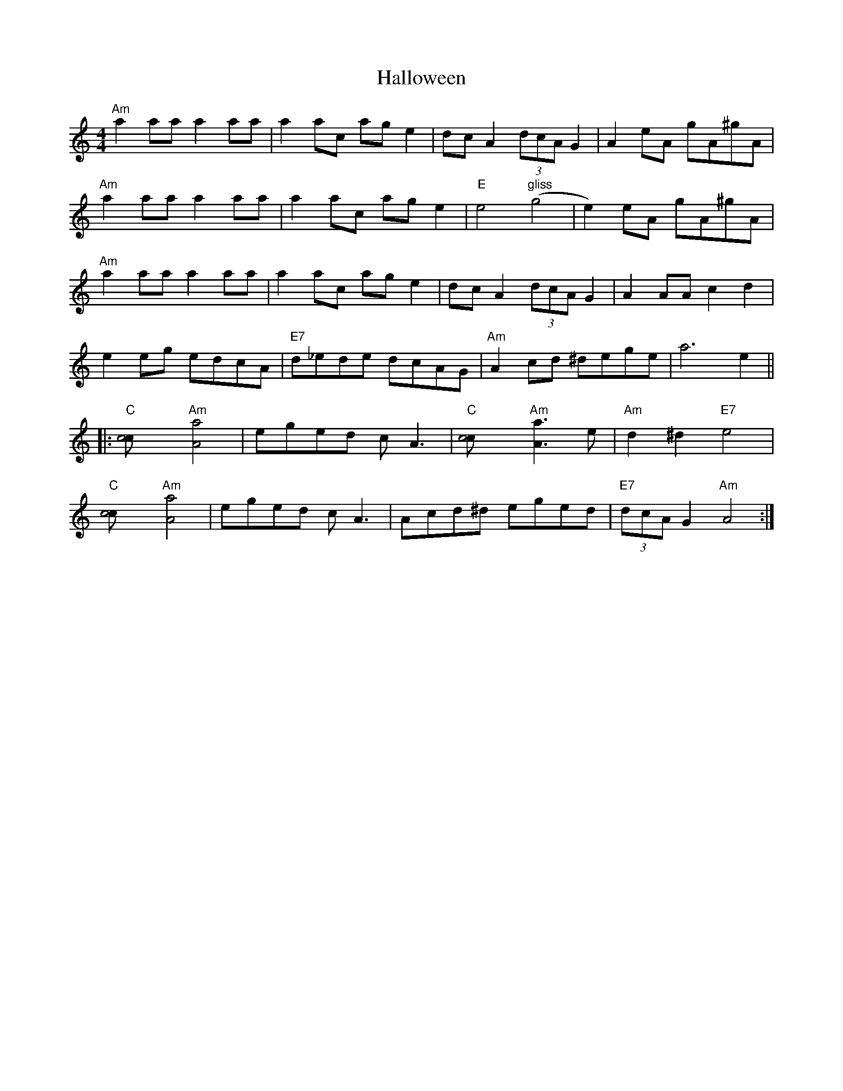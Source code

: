X: 16538
T: Halloween
R: reel
M: 4/4
K: Aminor
"Am"a2 aa a2 aa|a2 ac’ ag e2|dc A2 (3dcA G2|A2 eA gA^gA|
"Am"a2 aa a2 aa|a2 ac’ age2|"E"e4"gliss"(g4|e2)eA gA^gA|
"Am"a2 aa a2 aa|a2 ac’ ag e2|dcA2 (3dcA G2|A2 AA c2 d2|
e2 eg edcA|"E7"d_ede dcAG|"Am"A2 cd ^dege|a6 e2||
|:"C"[c4c’4]"Am"[A4a4]|eged cA3|"C"[c4c’4]"Am"[A3a3]e|"Am"d2^d2"E7"e4|
"C"[c4c’4]"Am"[A4a4]|eged cA3|Acd^d eged|"E7"(3dcA G2"Am"A4:|


